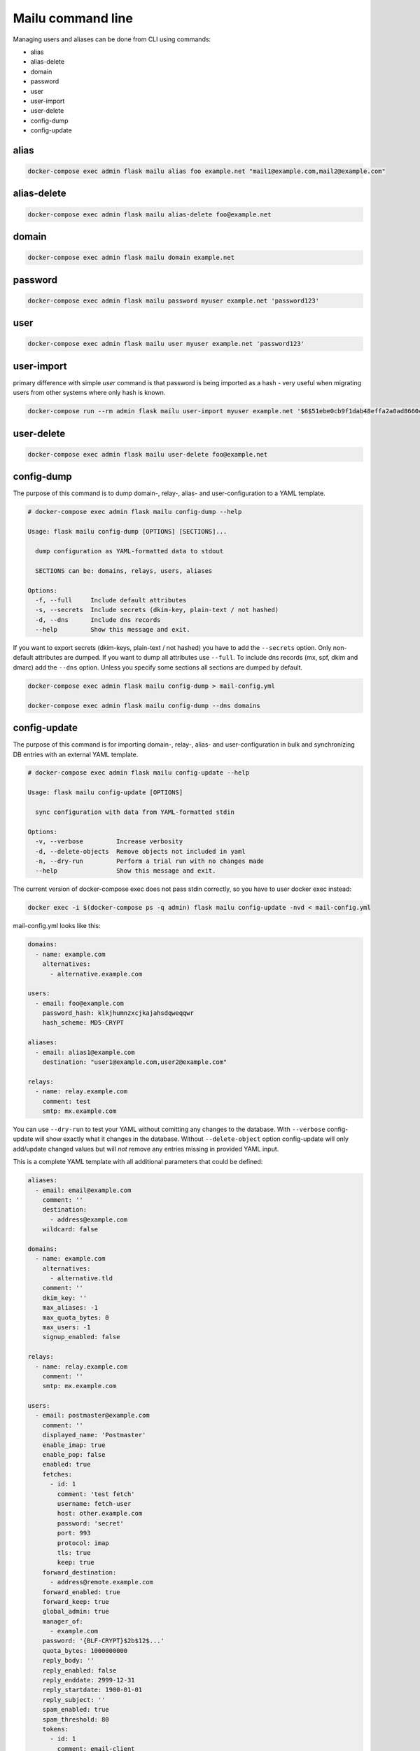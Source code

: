 Mailu command line
==================

Managing users and aliases can be done from CLI using commands:

* alias
* alias-delete
* domain
* password
* user
* user-import
* user-delete
* config-dump
* config-update

alias
-----

.. code-block:: bash

  docker-compose exec admin flask mailu alias foo example.net "mail1@example.com,mail2@example.com"


alias-delete
------------

.. code-block:: bash

  docker-compose exec admin flask mailu alias-delete foo@example.net


domain
------

.. code-block:: bash

  docker-compose exec admin flask mailu domain example.net


password
--------

.. code-block:: bash

  docker-compose exec admin flask mailu password myuser example.net 'password123'


user
----

.. code-block:: bash

  docker-compose exec admin flask mailu user myuser example.net 'password123'


user-import
-----------

primary difference with simple `user` command is that password is being imported as a hash - very useful when migrating users from other systems where only hash is known.

.. code-block:: bash

  docker-compose run --rm admin flask mailu user-import myuser example.net '$6$51ebe0cb9f1dab48effa2a0ad8660cb489b445936b9ffd812a0b8f46bca66dd549fea530ce' 'SHA512-CRYPT'

user-delete
-----------

.. code-block:: bash

  docker-compose exec admin flask mailu user-delete foo@example.net

config-dump
-----------

The purpose of this command is to dump domain-, relay-, alias- and user-configuration to a YAML template.

.. code-block:: bash

  # docker-compose exec admin flask mailu config-dump --help

  Usage: flask mailu config-dump [OPTIONS] [SECTIONS]...

    dump configuration as YAML-formatted data to stdout

    SECTIONS can be: domains, relays, users, aliases

  Options:
    -f, --full     Include default attributes
    -s, --secrets  Include secrets (dkim-key, plain-text / not hashed)
    -d, --dns      Include dns records
    --help         Show this message and exit.

If you want to export secrets (dkim-keys, plain-text / not hashed) you have to add the ``--secrets`` option.
Only non-default attributes are dumped. If you want to dump all attributes use ``--full``.
To include dns records (mx, spf, dkim and dmarc) add the ``--dns`` option.
Unless you specify some sections all sections are dumped by default.

.. code-block:: bash

  docker-compose exec admin flask mailu config-dump > mail-config.yml

  docker-compose exec admin flask mailu config-dump --dns domains

config-update
-------------

The purpose of this command is for importing domain-, relay-, alias- and user-configuration in bulk and synchronizing DB entries with an external YAML template.

.. code-block:: bash

  # docker-compose exec admin flask mailu config-update --help

  Usage: flask mailu config-update [OPTIONS]

    sync configuration with data from YAML-formatted stdin

  Options:
    -v, --verbose         Increase verbosity
    -d, --delete-objects  Remove objects not included in yaml
    -n, --dry-run         Perform a trial run with no changes made
    --help                Show this message and exit.


The current version of docker-compose exec does not pass stdin correctly, so you have to user docker exec instead:

.. code-block:: bash

  docker exec -i $(docker-compose ps -q admin) flask mailu config-update -nvd < mail-config.yml


mail-config.yml looks like this:

.. code-block:: yaml
 
  domains:
    - name: example.com
      alternatives:
        - alternative.example.com

  users:
    - email: foo@example.com
      password_hash: klkjhumnzxcjkajahsdqweqqwr
      hash_scheme: MD5-CRYPT

  aliases:
    - email: alias1@example.com
      destination: "user1@example.com,user2@example.com"

  relays:
    - name: relay.example.com
      comment: test
      smtp: mx.example.com

You can use ``--dry-run`` to test your YAML without comitting any changes to the database.
With ``--verbose`` config-update will show exactly what it changes in the database.
Without ``--delete-object`` option config-update will only add/update changed values but will *not* remove any entries missing in provided YAML input.

This is a complete YAML template with all additional parameters that could be defined:

.. code-block:: yaml

  aliases:
    - email: email@example.com
      comment: ''
      destination:
        - address@example.com
      wildcard: false
  
  domains:
    - name: example.com
      alternatives:
        - alternative.tld
      comment: ''
      dkim_key: ''
      max_aliases: -1
      max_quota_bytes: 0
      max_users: -1
      signup_enabled: false
  
  relays:
    - name: relay.example.com
      comment: ''
      smtp: mx.example.com
  
  users:
    - email: postmaster@example.com
      comment: ''
      displayed_name: 'Postmaster'
      enable_imap: true
      enable_pop: false
      enabled: true
      fetches:
        - id: 1
          comment: 'test fetch'
          username: fetch-user
          host: other.example.com
          password: 'secret'
          port: 993
          protocol: imap
          tls: true
          keep: true
      forward_destination:
        - address@remote.example.com
      forward_enabled: true
      forward_keep: true
      global_admin: true
      manager_of:
        - example.com
      password: '{BLF-CRYPT}$2b$12$...'
      quota_bytes: 1000000000
      reply_body: ''
      reply_enabled: false
      reply_enddate: 2999-12-31
      reply_startdate: 1900-01-01
      reply_subject: ''
      spam_enabled: true
      spam_threshold: 80
      tokens:
        - id: 1
          comment: email-client
          ip: 192.168.1.1
          password: '$5$rounds=1000$...'

